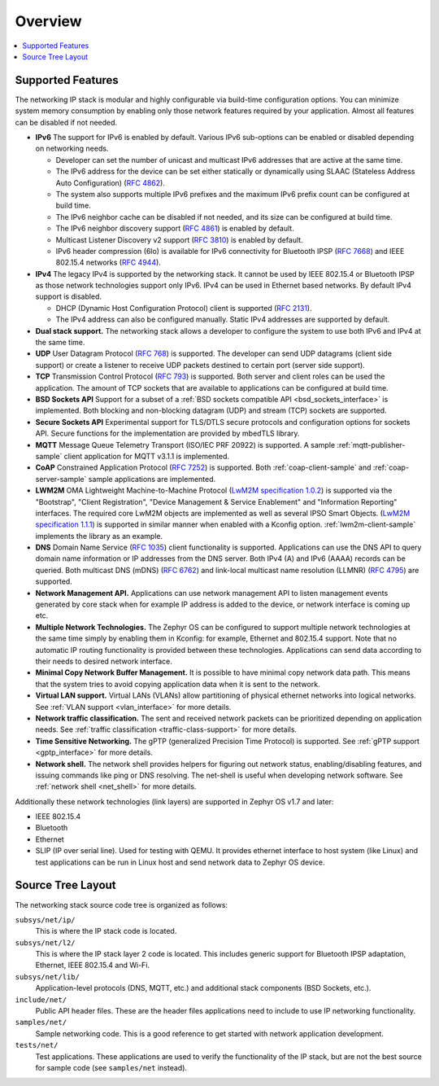 .. _ip_stack_overview:

Overview
########

.. contents::
    :local:
    :depth: 2

Supported Features
******************

The networking IP stack is modular and highly configurable via build-time
configuration options. You can minimize system memory consumption by enabling
only those network features required by your application. Almost all features
can be disabled if not needed.

* **IPv6** The support for IPv6 is enabled by default. Various IPv6 sub-options
  can be enabled or disabled depending on networking needs.

  * Developer can set the number of unicast and multicast IPv6 addresses that
    are active at the same time.
  * The IPv6 address for the device can be set either statically or
    dynamically using SLAAC (Stateless Address Auto Configuration)
    (`RFC 4862 <https://tools.ietf.org/html/rfc4862>`_).
  * The system also supports multiple IPv6 prefixes and the maximum
    IPv6 prefix count can be configured at build time.
  * The IPv6 neighbor cache can be disabled if not needed, and its size can be
    configured at build time.
  * The IPv6 neighbor discovery support
    (`RFC 4861 <https://tools.ietf.org/html/rfc4861>`_) is enabled by default.
  * Multicast Listener Discovery v2 support
    (`RFC 3810 <https://tools.ietf.org/html/rfc3810>`_) is enabled by default.
  * IPv6 header compression (6lo) is available for IPv6 connectivity for
    Bluetooth IPSP (`RFC 7668 <https://tools.ietf.org/html/rfc7668>`_) and
    IEEE 802.15.4 networks (`RFC 4944 <https://tools.ietf.org/html/rfc4944>`_).

* **IPv4** The legacy IPv4 is supported by the networking stack. It cannot be
  used by IEEE 802.15.4 or Bluetooth IPSP as those network technologies support
  only IPv6. IPv4 can be used in Ethernet based networks. By default IPv4
  support is disabled.

  * DHCP (Dynamic Host Configuration Protocol) client is supported
    (`RFC 2131 <https://tools.ietf.org/html/rfc2131>`_).
  * The IPv4 address can also be configured manually. Static IPv4 addresses
    are supported by default.

* **Dual stack support.** The networking stack allows a developer to configure
  the system to use both IPv6 and IPv4 at the same time.

* **UDP** User Datagram Protocol
  (`RFC 768 <https://tools.ietf.org/html/rfc768>`_) is supported.
  The developer can send UDP datagrams (client side support) or create a
  listener to receive UDP packets destined to certain port (server side
  support).

* **TCP** Transmission Control Protocol
  (`RFC 793 <https://tools.ietf.org/html/rfc793>`_) is supported. Both server
  and client roles can be used the application. The amount of TCP sockets
  that are available to applications can be configured at build time.

* **BSD Sockets API** Support for a subset of a
  :ref:`BSD sockets compatible API <bsd_sockets_interface>` is
  implemented. Both blocking and non-blocking datagram (UDP) and stream (TCP)
  sockets are supported.

* **Secure Sockets API** Experimental support for TLS/DTLS secure protocols and
  configuration options for sockets API. Secure functions for the implementation
  are provided by mbedTLS library.

* **MQTT** Message Queue Telemetry Transport (ISO/IEC PRF 20922) is supported.
  A sample :ref:`mqtt-publisher-sample` client application for MQTT v3.1.1 is
  implemented.

* **CoAP** Constrained Application Protocol
  (`RFC 7252 <https://tools.ietf.org/html/rfc7252>`_) is supported.
  Both :ref:`coap-client-sample` and :ref:`coap-server-sample` sample
  applications are implemented.

* **LWM2M** OMA Lightweight Machine-to-Machine Protocol
  (`LwM2M specification 1.0.2`_) is supported via the "Bootstrap", "Client
  Registration", "Device Management & Service Enablement" and "Information
  Reporting" interfaces.  The required core LwM2M objects are implemented as
  well as several IPSO Smart Objects. (`LwM2M specification 1.1.1`_) is
  supported in similar manner when enabled with a Kconfig option.
  :ref:`lwm2m-client-sample` implements the library as an example.

* **DNS** Domain Name Service
  (`RFC 1035 <https://tools.ietf.org/html/rfc1035>`_) client functionality
  is supported.
  Applications can use the DNS API to query domain name information or IP
  addresses from the DNS server. Both IPv4 (A) and IPv6 (AAAA) records can
  be queried.
  Both multicast DNS (mDNS) (`RFC 6762 <https://tools.ietf.org/html/rfc6762>`_)
  and link-local multicast name resolution
  (LLMNR) (`RFC 4795 <https://tools.ietf.org/html/rfc4795>`_) are supported.

* **Network Management API.** Applications can use network management API to
  listen management events generated by core stack when for example IP address
  is added to the device, or network interface is coming up etc.

* **Multiple Network Technologies.** The Zephyr OS can be configured to
  support multiple network technologies at the same time simply by enabling
  them in Kconfig: for example, Ethernet and 802.15.4 support. Note that no
  automatic IP routing functionality is provided between these technologies.
  Applications can send data according to their needs to desired network
  interface.

* **Minimal Copy Network Buffer Management.** It is possible to have minimal
  copy network data path. This means that the system tries to avoid copying
  application data when it is sent to the network.

* **Virtual LAN support.** Virtual LANs (VLANs) allow partitioning of physical
  ethernet networks into logical networks.
  See :ref:`VLAN support <vlan_interface>` for more details.

* **Network traffic classification.** The sent and received network packets can
  be prioritized depending on application needs.
  See :ref:`traffic classification <traffic-class-support>` for more details.

* **Time Sensitive Networking.** The gPTP (generalized Precision Time Protocol)
  is supported. See :ref:`gPTP support <gptp_interface>` for more details.

* **Network shell.** The network shell provides helpers for figuring out
  network status, enabling/disabling features, and issuing commands like ping
  or DNS resolving. The net-shell is useful when developing network software.
  See :ref:`network shell <net_shell>` for more details.

Additionally these network technologies (link layers) are supported in
Zephyr OS v1.7 and later:

* IEEE 802.15.4
* Bluetooth
* Ethernet
* SLIP (IP over serial line). Used for testing with QEMU. It provides
  ethernet interface to host system (like Linux) and test applications
  can be run in Linux host and send network data to Zephyr OS device.

Source Tree Layout
******************

The networking stack source code tree is organized as follows:

``subsys/net/ip/``
  This is where the IP stack code is located.

``subsys/net/l2/``
  This is where the IP stack layer 2 code is located. This includes generic
  support for Bluetooth IPSP adaptation, Ethernet, IEEE 802.15.4 and Wi-Fi.

``subsys/net/lib/``
  Application-level protocols (DNS, MQTT, etc.) and additional stack
  components (BSD Sockets, etc.).

``include/net/``
  Public API header files. These are the header files applications need
  to include to use IP networking functionality.

``samples/net/``
  Sample networking code. This is a good reference to get started with
  network application development.

``tests/net/``
  Test applications. These applications are used to verify the
  functionality of the IP stack, but are not the best
  source for sample code (see ``samples/net`` instead).

.. _LwM2M specification 1.0.2:
   http://openmobilealliance.org/release/LightweightM2M/V1_0_2-20180209-A/OMA-TS-LightweightM2M-V1_0_2-20180209-A.pdf

.. _LwM2M specification 1.1.1:
   http://openmobilealliance.org/release/LightweightM2M/V1_1_1-20190617-A/
